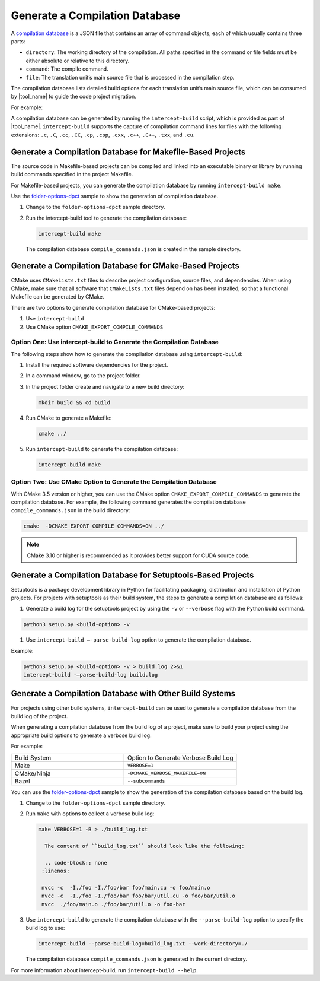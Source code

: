 .. _gen_comp_db:


Generate a Compilation Database
===============================

A `compilation database <https://clang.llvm.org/docs/JSONCompilationDatabase.html>`_
is a JSON file that contains an array of command objects, each of which usually
contains three parts:

* ``directory``: The working directory of the compilation. All paths specified
  in the command or file fields must be either absolute or relative to this directory.
* ``command``: The compile command.
* ``file``: The translation unit’s main source file that is processed in the
  compilation step.

The compilation database lists detailed build options for each translation unit’s
main source file, which can be consumed by |tool_name| to guide the code project migration.

For example:

.. code-block:: none
   :linenos:

   [
     {
       "directory": "/path/to/project",
       "command": "/usr/bin/clang++ ...  -Iinclude_path -D_FOO_=VALUE -c ./foo/foo.cpp",
       "file": "./foo/foo.cpp"
     },
     ...
     {
       "directory": "/path/to/project",
       "command": "/usr/bin/clang++ ... -Iinclude_path -D_BAR_=VALUE -c ./foo/bar.cpp",
       "file": "./foo/bar.cpp"
     }
   ]

A compilation database can be generated by running the ``intercept-build`` script,
which is provided as part of |tool_name|. ``intercept-build`` supports the capture
of compilation command lines for files with the following extensions: ``.c``, ``.C``, ``.cc``,
``.CC``, ``.cp``, ``.cpp``, ``.cxx``, ``.c++``, ``.C++``, ``.txx``, and ``.cu``.

Generate a Compilation Database for Makefile-Based Projects
-----------------------------------------------------------

The source code in Makefile-based projects can be compiled and linked into an
executable binary or library by running build commands specified in the project
Makefile.

For Makefile-based projects, you can generate the compilation database by running
``intercept-build make``.

Use the `folder-options-dpct <https://github.com/oneapi-src/oneAPI-samples/tree/master/Tools/Migration/folder-options-dpct>`_ sample to show the generation of compilation database.

#. Change to the ``folder-options-dpct`` sample directory.
#. Run the intercept-build tool to generate the compilation database:

   .. code-block:: none

      intercept-build make

   The compilation datebase ``compile_commands.json`` is created in the sample directory.


Generate a Compilation Database for CMake-Based Projects
--------------------------------------------------------

CMake uses ``CMakeLists.txt`` files to describe project configuration, source
files, and dependencies. When using CMake, make sure that all software that ``CMakeLists.txt`` files depend on has been installed, so that a functional Makefile can be generated by CMake.

There are two options to generate compilation database for CMake-based projects:

#. Use ``intercept-build``
#. Use CMake option ``CMAKE_EXPORT_COMPILE_COMMANDS``

Option One: Use intercept-build to Generate the Compilation Database
********************************************************************

The following steps show how to generate the compilation database using ``intercept-build``:

#. Install the required software dependencies for the project.
#. In a command window, go to the project folder.
#. In the project folder create and navigate to a new build directory:

   .. code-block:: none

      mkdir build && cd build

#. Run CMake to generate a Makefile:

   .. code-block:: none

      cmake ../

#. Run ``intercept-build`` to generate the compilation database:

   .. code-block:: none

	   intercept-build make

Option Two: Use CMake Option to Generate the Compilation Database
*****************************************************************

With CMake 3.5 version or higher, you can use the CMake option
``CMAKE_EXPORT_COMPILE_COMMANDS`` to generate the compilation database. For example,
the following command generates the compilation database ``compile_commands.json``
in the build directory:

.. code-block:: none

    cmake  -DCMAKE_EXPORT_COMPILE_COMMANDS=ON ../

.. note::

   CMake 3.10 or higher is recommended as it provides better support for CUDA source code.

Generate a Compilation Database for Setuptools-Based Projects
--------------------------------------------------------
Setuptools is a package development library in Python for facilitating packaging, distribution and installation of Python projects. For projects with setuptools as their build system, the steps to generate a compilation database are as follows:

#. Generate a build log for the setuptools project by using the ``-v`` or ``--verbose`` flag with the Python build command.

.. code-block:: none

    python3 setup.py <build-option> -v

#. Use ``intercept-build –-parse-build-log`` option to generate the compilation database.

Example:

.. code-block:: none

    python3 setup.py <build-option> -v > build.log 2>&1
    intercept-build -–parse-build-log build.log

Generate a Compilation Database with Other Build Systems
--------------------------------------------------------

For projects using other build systems, ``intercept-build`` can be used to generate
a compilation database from the build log of the project.

When generating a compilation database from the build log of a project, make sure
to build your project using the appropriate build options to generate a verbose
build log.

For example:

.. list-table::
   :widths: 50 50

   * - Build System
     - Option to Generate Verbose Build Log
   * - Make
     - ``VERBOSE=1``
   * - CMake/Ninja
     - ``-DCMAKE_VERBOSE_MAKEFILE=ON``
   * - Bazel
     - ``--subcommands``


You can use the `folder-options-dpct <https://github.com/oneapi-src/oneAPI-samples/tree/master/Tools/Migration/folder-options-dpct>`_ sample to show the generation of the compilation database based on the build log.

#. Change to the ``folder-options-dpct`` sample directory.
#. Run ``make`` with options to collect a verbose build log:

   .. code-block:: none

      make VERBOSE=1 -B > ./build_log.txt

	The content of ``build_log.txt`` should look like the following:

	.. code-block:: none
       :linenos:

       nvcc -c  -I./foo -I./foo/bar foo/main.cu -o foo/main.o
       nvcc -c  -I./foo -I./foo/bar foo/bar/util.cu -o foo/bar/util.o
       nvcc  ./foo/main.o ./foo/bar/util.o -o foo-bar

#. Use ``intercept-build`` to generate the compilation database with the ``--parse-build-log`` option to specify the build log to use:

   .. code-block:: none

      intercept-build --parse-build-log=build_log.txt --work-directory=./

   The compilation database ``compile_commands.json`` is generated in the
   current directory.

For more information about intercept-build, run ``intercept-build --help``.


